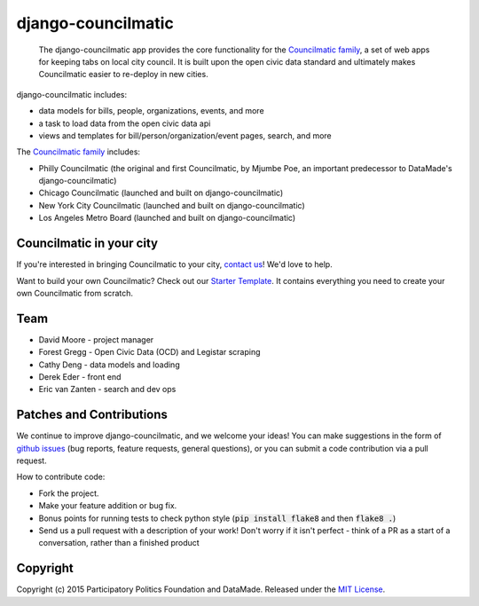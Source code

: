 django-councilmatic
===========

 The django-councilmatic app provides the core functionality for the `Councilmatic family <http://www.councilmatic.org/>`_, a set of web apps for keeping tabs on local city council. It is built upon the open civic data standard and ultimately makes Councilmatic easier to re-deploy in new cities.

django-councilmatic includes:

- data models for bills, people, organizations, events, and more
- a task to load data from the open civic data api
- views and templates for bill/person/organization/event pages, search, and more

The `Councilmatic family <http://www.councilmatic.org/>`_ includes:

- Philly Councilmatic (the original and first Councilmatic, by Mjumbe Poe, an important predecessor to DataMade's django-councilmatic)
- Chicago Councilmatic (launched and built on django-councilmatic)
- New York City Councilmatic (launched and built on django-councilmatic)
- Los Angeles Metro Board (launched and built on django-councilmatic)

Councilmatic in your city
----
If you're interested in bringing Councilmatic to your city, `contact us <mailto:info@councilmatic.org>`_! We'd love to help.

Want to build your own Councilmatic? Check out our `Starter Template <https://github.com/datamade/councilmatic-starter-template>`_. It contains everything you need to create your own Councilmatic from scratch.

Team
----

-  David Moore - project manager
-  Forest Gregg - Open Civic Data (OCD) and Legistar scraping
-  Cathy Deng - data models and loading
-  Derek Eder - front end
-  Eric van Zanten - search and dev ops

Patches and Contributions
-------------
We continue to improve django-councilmatic, and we welcome your ideas! You can make suggestions in the form of `github issues <https://github.com/datamade/django-councilmatic/issues>`_ (bug reports, feature requests, general questions), or you can submit a code contribution via a pull request.

How to contribute code:

- Fork the project.
- Make your feature addition or bug fix.
- Bonus points for running tests to check python style (:code:`pip install flake8` and then :code:`flake8 .`)
- Send us a pull request with a description of your work! Don't worry if it isn't perfect - think of a PR as a start of a conversation, rather than a finished product

Copyright
---------

Copyright (c) 2015 Participatory Politics Foundation and DataMade.
Released under the `MIT
License <https://github.com/datamade/chi-councilmatic/blob/master/LICENSE>`__.
